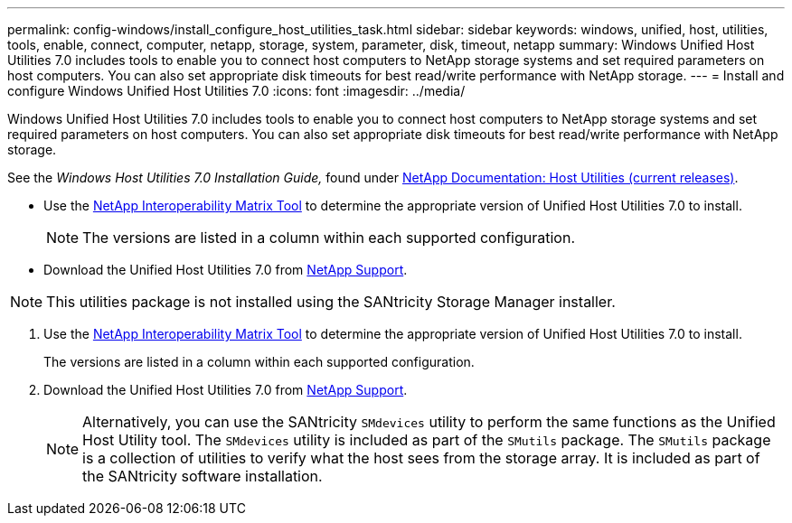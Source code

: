 ---
permalink: config-windows/install_configure_host_utilities_task.html
sidebar: sidebar
keywords: windows, unified, host, utilities, tools, enable, connect, computer, netapp, storage, system, parameter, disk, timeout, netapp
summary: Windows Unified Host Utilities 7.0 includes tools to enable you to connect host computers to NetApp storage systems and set required parameters on host computers. You can also set appropriate disk timeouts for best read/write performance with NetApp storage.
---
= Install and configure Windows Unified Host Utilities 7.0
:icons: font
:imagesdir: ../media/

[.lead]
Windows Unified Host Utilities 7.0 includes tools to enable you to connect host computers to NetApp storage systems and set required parameters on host computers. You can also set appropriate disk timeouts for best read/write performance with NetApp storage.

See the _Windows Host Utilities 7.0 Installation Guide,_ found under http://mysupport.netapp.com/documentation/productlibrary/index.html?productID=61343[NetApp Documentation: Host Utilities (current releases)].

* Use the http://mysupport.netapp.com/matrix[NetApp Interoperability Matrix Tool] to determine the appropriate version of Unified Host Utilities 7.0 to install.
+
NOTE: The versions are listed in a column within each supported configuration.

* Download the Unified Host Utilities 7.0 from http://mysupport.netapp.com[NetApp Support].

NOTE: This utilities package is not installed using the SANtricity Storage Manager installer.

. Use the http://mysupport.netapp.com/matrix[NetApp Interoperability Matrix Tool] to determine the appropriate version of Unified Host Utilities 7.0 to install.
+
The versions are listed in a column within each supported configuration.

. Download the Unified Host Utilities 7.0 from http://mysupport.netapp.com[NetApp Support].
+
NOTE: Alternatively, you can use the SANtricity `SMdevices` utility to perform the same functions as the Unified Host Utility tool. The `SMdevices` utility is included as part of the `SMutils` package. The `SMutils` package is a collection of utilities to verify what the host sees from the storage array. It is included as part of the SANtricity software installation.
